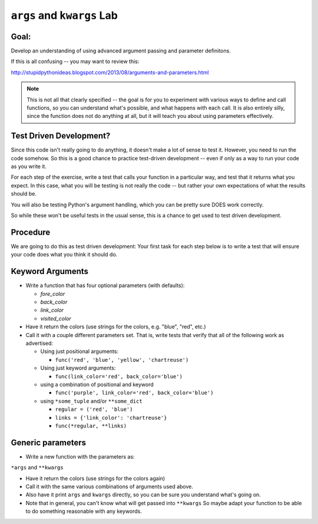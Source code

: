 .. _exercise_args_kwargs_lab:

``args`` and ``kwargs`` Lab
===========================

Goal:
-----

Develop an understanding of using advanced argument passing and parameter definitons.

If this is all confusing -- you may want to review this:

http://stupidpythonideas.blogspot.com/2013/08/arguments-and-parameters.html

.. note::

  This is not all that clearly specified -- the goal is for you to
  experiment with various ways to define and call functions, so you
  can understand what's possible, and what happens with each call.
  It is also entirely silly, since the function does not do anything
  at all, but it will teach you about using parameters effectively.


Test Driven Development?
------------------------

Since this code isn't really going to do anything, it doesn't make a lot of sense to test it.  However, you need to run the code somehow. So this is a good chance to practice test-driven development -- even if only as a way to run your code as you write it.

For each step of the exercise, write a test that calls your function in a particular way, and test that it returns what you expect. In this case, what you will be testing is not really the code -- but rather your own expectations of what the results should be.

You will also be testing Python's argument handling, which you can be pretty sure DOES work correctly.

So while these won't be useful tests in the usual sense, this is a chance to get used to test driven development.


Procedure
---------

We are going to do this as test driven development: Your first task for each step below is to write a test that will ensure your code does what you think it should do.

Keyword Arguments
-----------------

* Write a function that has four optional parameters (with defaults):

  - `fore_color`
  - `back_color`
  - `link_color`
  - `visited_color`

* Have it return the colors (use strings for the colors, e.g. "blue", "red", etc.)

* Call it with a couple different parameters set. That is, write tests that verify that all of the following work as advertised:

  - Using just positional arguments:

    - ``func('red', 'blue', 'yellow', 'chartreuse')``

  - Using just keyword arguments:

    -  ``func(link_color='red', back_color='blue')``

  - using a combination of positional and keyword

    -  ``func('purple', link_color='red', back_color='blue')``

  - using ``*some_tuple`` and/or ``**some_dict``

    - ``regular = ('red', 'blue')``

    - ``links = {'link_color': 'chartreuse'}``

    - ``func(*regular, **links)``


Generic parameters
------------------

* Write a new function with the parameters as:

``*args`` and ``**kwargs``

* Have it return the colors (use strings for the colors again)

* Call it with the same various combinations of arguments used above.

* Also have it print ``args`` and ``kwargs`` directly, so you can be sure you understand what's going on.

* Note that in general, you can't know what will get passed into ``**kwargs`` So maybe adapt your function to be able to do something reasonable with any keywords.
